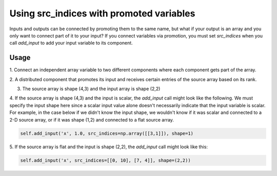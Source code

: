 
Using src_indices with promoted variables
-----------------------------------------

Inputs and outputs can be connected by promoting them to the same name, but what
if your output is an array and you only want to connect part of it to your
input?  If you connect variables via promotion, you must set *src_indices* when
you call *add_input* to add your input variable to its component.

Usage
+++++

1. Connect an independent array variable to two different components where
each component gets part of the array.

.. embed-test:: openmdao.core.tests.test_group.TestGroup.test_promote_src_indices

2. A distributed component that promotes its input and receives certain
entries of the source array based on its rank.

.. embed-code:: openmdao.core.tests.test_group.TestGroupMPI.test_promote_distrib

3. The source array is shape (4,3) and the input array is shape (2,2)

.. embed-test:: openmdao.core.tests.test_group.TestGroup.test_promote_src_indices_nonflat

4. If the source array is shape (4,3) and the input is scalar, the *add_input*
call might look like the following.  We must specify the input shape here
since a scalar input value alone doesn't necessarily indicate that the input
variable is scalar.  For example, in the case below if we didn't know the
input shape, we wouldn't know if it was scalar and connected to a 2-D source
array, or if it was shape (1,2) and connected to a flat source array.

.. code::

    self.add_input('x', 1.0, src_indices=np.array([[3,1]]), shape=1)

5.  If the source array is flat and the input is shape (2,2), the *add_input*
call might look like this:

.. code::

    self.add_input('x', src_indices=[[0, 10], [7, 4]], shape=(2,2))
